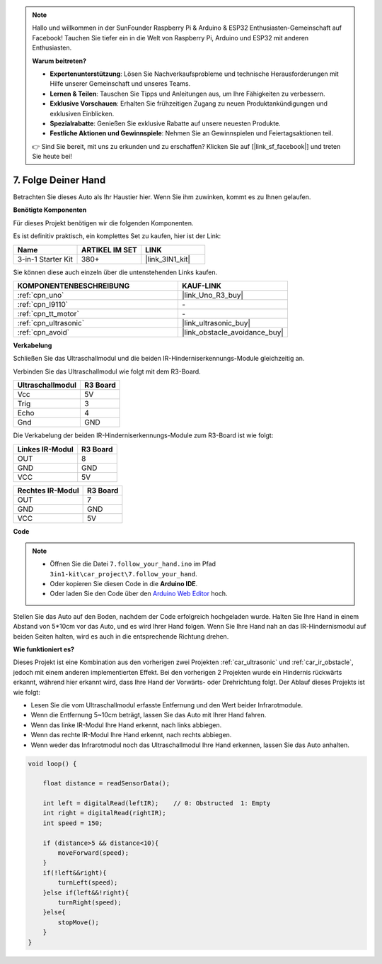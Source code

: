 
.. note::

    Hallo und willkommen in der SunFounder Raspberry Pi & Arduino & ESP32 Enthusiasten-Gemeinschaft auf Facebook! Tauchen Sie tiefer ein in die Welt von Raspberry Pi, Arduino und ESP32 mit anderen Enthusiasten.

    **Warum beitreten?**

    - **Expertenunterstützung**: Lösen Sie Nachverkaufsprobleme und technische Herausforderungen mit Hilfe unserer Gemeinschaft und unseres Teams.
    - **Lernen & Teilen**: Tauschen Sie Tipps und Anleitungen aus, um Ihre Fähigkeiten zu verbessern.
    - **Exklusive Vorschauen**: Erhalten Sie frühzeitigen Zugang zu neuen Produktankündigungen und exklusiven Einblicken.
    - **Spezialrabatte**: Genießen Sie exklusive Rabatte auf unsere neuesten Produkte.
    - **Festliche Aktionen und Gewinnspiele**: Nehmen Sie an Gewinnspielen und Feiertagsaktionen teil.

    👉 Sind Sie bereit, mit uns zu erkunden und zu erschaffen? Klicken Sie auf [|link_sf_facebook|] und treten Sie heute bei!

.. _follow_your_hand:

7. Folge Deiner Hand
=========================

Betrachten Sie dieses Auto als Ihr Haustier hier. Wenn Sie ihm zuwinken, kommt es zu Ihnen gelaufen.

**Benötigte Komponenten**

Für dieses Projekt benötigen wir die folgenden Komponenten.

Es ist definitiv praktisch, ein komplettes Set zu kaufen, hier ist der Link:

.. list-table::
    :widths: 20 20 20
    :header-rows: 1

    *   - Name	
        - ARTIKEL IM SET
        - LINK
    *   - 3-in-1 Starter Kit
        - 380+
        - |link_3IN1_kit|

Sie können diese auch einzeln über die untenstehenden Links kaufen.

.. list-table::
    :widths: 30 20
    :header-rows: 1

    *   - KOMPONENTENBESCHREIBUNG
        - KAUF-LINK

    *   - :ref:`cpn_uno`
        - |link_Uno_R3_buy|
    *   - :ref:`cpn_l9110`
        - \-
    *   - :ref:`cpn_tt_motor`
        - \-
    *   - :ref:`cpn_ultrasonic`
        - |link_ultrasonic_buy|
    *   - :ref:`cpn_avoid`
        - |link_obstacle_avoidance_buy|

**Verkabelung**

Schließen Sie das Ultraschallmodul und die beiden IR-Hinderniserkennungs-Module gleichzeitig an.

Verbinden Sie das Ultraschallmodul wie folgt mit dem R3-Board.

.. list-table:: 
    :header-rows: 1

    * - Ultraschallmodul
      - R3 Board
    * - Vcc
      - 5V
    * - Trig
      - 3
    * - Echo
      - 4
    * - Gnd
      - GND

Die Verkabelung der beiden IR-Hinderniserkennungs-Module zum R3-Board ist wie folgt:

.. list-table:: 
    :header-rows: 1

    * - Linkes IR-Modul
      - R3 Board
    * - OUT
      - 8
    * - GND
      - GND
    * - VCC
      - 5V

.. list-table:: 
    :header-rows: 1

    * - Rechtes IR-Modul
      - R3 Board
    * - OUT
      - 7
    * - GND
      - GND
    * - VCC
      - 5V

.. image:: img/car_7_8.png
    :width: 800

**Code**

.. note::

    * Öffnen Sie die Datei ``7.follow_your_hand.ino`` im Pfad ``3in1-kit\car_project\7.follow_your_hand``.
    * Oder kopieren Sie diesen Code in die **Arduino IDE**.
    
    * Oder laden Sie den Code über den `Arduino Web Editor <https://docs.arduino.cc/cloud/web-editor/tutorials/getting-started/getting-started-web-editor>`_ hoch.

.. raw:: html
    
    <iframe src=https://create.arduino.cc/editor/sunfounder01/584e42c8-8842-4db0-93b5-f6f949b6ffca/preview?embed style="height:510px;width:100%;margin:10px 0" frameborder=0></iframe>

Stellen Sie das Auto auf den Boden, nachdem der Code erfolgreich hochgeladen wurde. Halten Sie Ihre Hand in einem Abstand von 5*10cm vor das Auto, und es wird Ihrer Hand folgen. Wenn Sie Ihre Hand nah an das IR-Hindernismodul auf beiden Seiten halten, wird es auch in die entsprechende Richtung drehen.

**Wie funktioniert es?**

Dieses Projekt ist eine Kombination aus den vorherigen zwei Projekten :ref:`car_ultrasonic` und :ref:`car_ir_obstacle`, jedoch mit einem anderen implementierten Effekt. Bei den vorherigen 2 Projekten wurde ein Hindernis rückwärts erkannt, während hier erkannt wird, dass Ihre Hand der Vorwärts- oder Drehrichtung folgt.
Der Ablauf dieses Projekts ist wie folgt:

* Lesen Sie die vom Ultraschallmodul erfasste Entfernung und den Wert beider Infrarotmodule.
* Wenn die Entfernung 5~10cm beträgt, lassen Sie das Auto mit Ihrer Hand fahren.
* Wenn das linke IR-Modul Ihre Hand erkennt, nach links abbiegen.
* Wenn das rechte IR-Modul Ihre Hand erkennt, nach rechts abbiegen.
* Wenn weder das Infrarotmodul noch das Ultraschallmodul Ihre Hand erkennen, lassen Sie das Auto anhalten.

.. code-block:: arduino

    void loop() {

        float distance = readSensorData();

        int left = digitalRead(leftIR);    // 0: Obstructed  1: Empty
        int right = digitalRead(rightIR);
        int speed = 150;

        if (distance>5 && distance<10){
            moveForward(speed);
        }
        if(!left&&right){
            turnLeft(speed);
        }else if(left&&!right){
            turnRight(speed);
        }else{
            stopMove();
        }
    }

